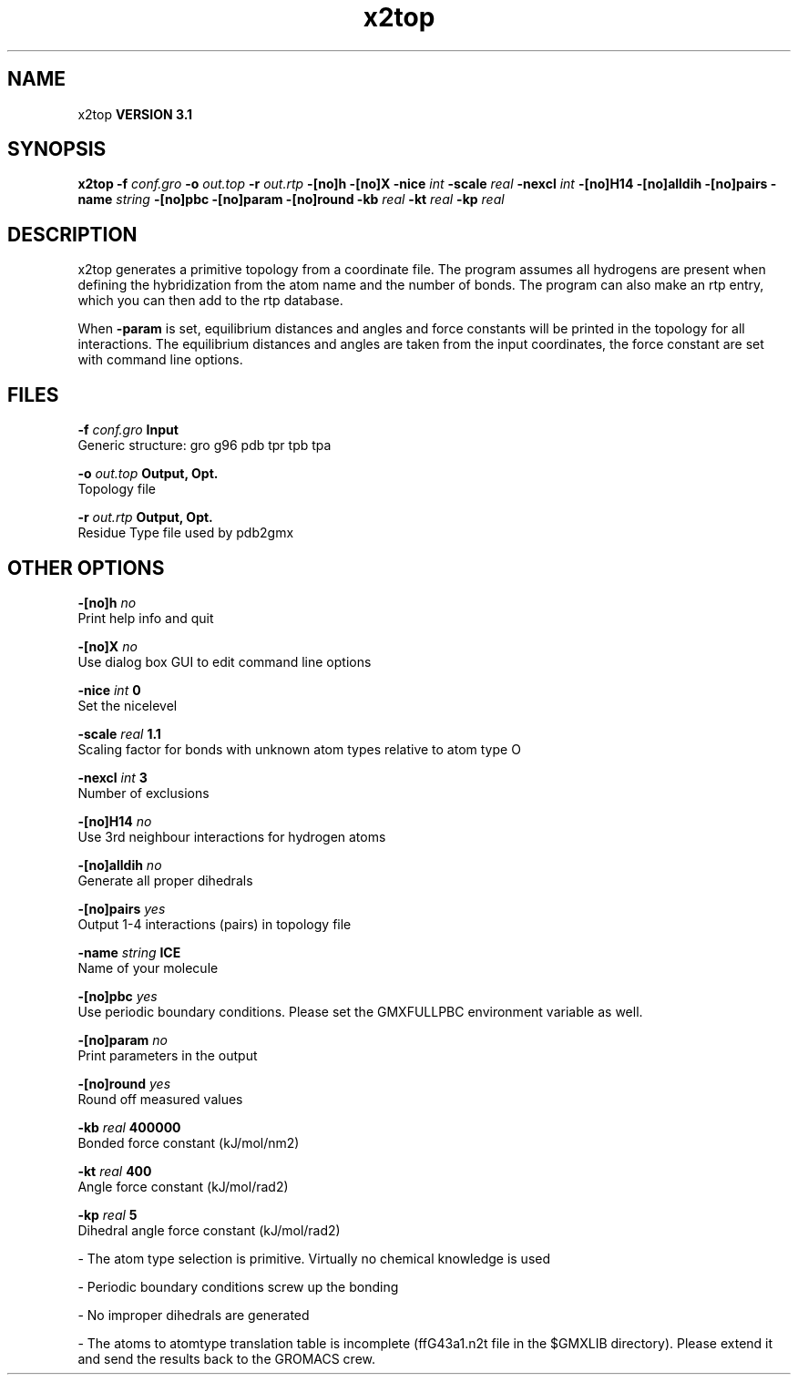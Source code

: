 .TH x2top 1 "Thu 28 Feb 2002"
.SH NAME
x2top
.B VERSION 3.1
.SH SYNOPSIS
\f3x2top\fP
.BI "-f" " conf.gro "
.BI "-o" " out.top "
.BI "-r" " out.rtp "
.BI "-[no]h" ""
.BI "-[no]X" ""
.BI "-nice" " int "
.BI "-scale" " real "
.BI "-nexcl" " int "
.BI "-[no]H14" ""
.BI "-[no]alldih" ""
.BI "-[no]pairs" ""
.BI "-name" " string "
.BI "-[no]pbc" ""
.BI "-[no]param" ""
.BI "-[no]round" ""
.BI "-kb" " real "
.BI "-kt" " real "
.BI "-kp" " real "
.SH DESCRIPTION
x2top generates a primitive topology from a coordinate file.
The program assumes all hydrogens are present when defining
the hybridization from the atom name and the number of bonds.
The program can also make an rtp entry, which you can then add
to the rtp database.


When 
.B -param
is set, equilibrium distances and angles
and force constants will be printed in the topology for all
interactions. The equilibrium distances and angles are taken
from the input coordinates, the force constant are set with
command line options.
.SH FILES
.BI "-f" " conf.gro" 
.B Input
 Generic structure: gro g96 pdb tpr tpb tpa 

.BI "-o" " out.top" 
.B Output, Opt.
 Topology file 

.BI "-r" " out.rtp" 
.B Output, Opt.
 Residue Type file used by pdb2gmx 

.SH OTHER OPTIONS
.BI "-[no]h"  "    no"
 Print help info and quit

.BI "-[no]X"  "    no"
 Use dialog box GUI to edit command line options

.BI "-nice"  " int" " 0" 
 Set the nicelevel

.BI "-scale"  " real" "    1.1" 
 Scaling factor for bonds with unknown atom types relative to atom type O

.BI "-nexcl"  " int" " 3" 
 Number of exclusions

.BI "-[no]H14"  "    no"
 Use 3rd neighbour interactions for hydrogen atoms

.BI "-[no]alldih"  "    no"
 Generate all proper dihedrals

.BI "-[no]pairs"  "   yes"
 Output 1-4 interactions (pairs) in topology file

.BI "-name"  " string" " ICE" 
 Name of your molecule

.BI "-[no]pbc"  "   yes"
 Use periodic boundary conditions. Please set the GMXFULLPBC environment variable as well.

.BI "-[no]param"  "    no"
 Print parameters in the output

.BI "-[no]round"  "   yes"
 Round off measured values

.BI "-kb"  " real" " 400000" 
 Bonded force constant (kJ/mol/nm2)

.BI "-kt"  " real" "    400" 
 Angle force constant (kJ/mol/rad2)

.BI "-kp"  " real" "      5" 
 Dihedral angle force constant (kJ/mol/rad2)

\- The atom type selection is primitive. Virtually no chemical knowledge is used

\- Periodic boundary conditions screw up the bonding

\- No improper dihedrals are generated

\- The atoms to atomtype translation table is incomplete (ffG43a1.n2t file in the $GMXLIB directory). Please extend it and send the results back to the GROMACS crew.

